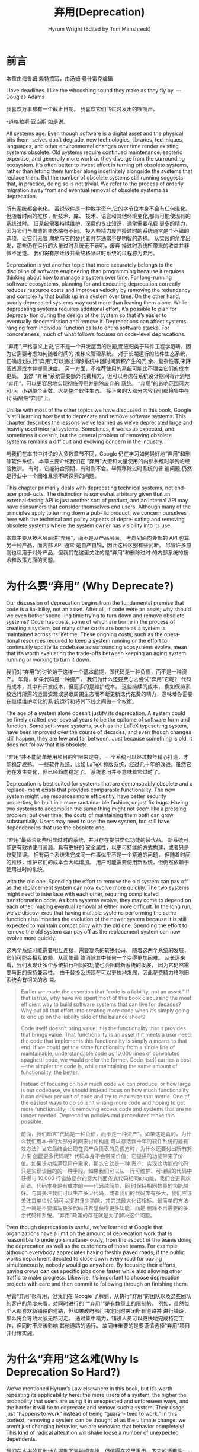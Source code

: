 # -*- coding:utf-8 -*-
#+AUTHOR: Hyrum Wright (Edited by Tom Manshreck)

#+LANGUAGE:  zh
#+TITLE:     弃用(Deprecation)

* 前言

本章由海鲁姆·赖特撰写，由汤姆·曼什雷克编辑

I love deadlines. I like the whooshing sound they make as they fly by.  —Douglas Adams

我喜欢万事都有一个截止日期。 我喜欢它们飞过时发出的嗖嗖声。

-道格拉斯·亚当斯 如是说。

All systems age. Even though software is a digital asset and the physical bits them‐ selves don’t
degrade, new technologies, libraries, techniques, languages, and other environmental changes over
time render existing systems obsolete. Old systems require continued maintenance, esoteric
expertise, and generally more work as they diverge from the surrounding ecosystem. It’s often better
to invest effort in turning off obsolete systems, rather than letting them lumber along indefinitely
alongside the systems that replace them. But the number of obsolete systems still running suggests
that, in practice, doing so is not trivial. We refer to the process of orderly migration away from
and eventual removal of obsolete systems as deprecation.

所有系统都会老化。 虽说软件是一种数字资产,它的字节位本身不会有任何退化。但随着时间的推移，新技术、库、
技术、语言和其他环境变化,都有可能使现有的系统过时。 旧系统需要持续维护、深奥的专业知识，通常需要花费
更多的精力，因为它们与周遭的生态略有不同。 投入些精力废弃掉过时的系统通常是个不错的选项，让它们无限
期地与它的替代者共存通常不是明智的选择。 从实践的角度出发，那些仍在运行的大量过时系统无不表明，废弃
掉过时系统所带来的收益并非微不足道。 我们将有序迁移并最终移除过时系统的过程称为弃用。


Deprecation is yet another topic that more accurately belongs to the discipline of software
engineering than programming because it requires thinking about how to manage a system over time.
For long-running software ecosystems, planning for and executing deprecation correctly reduces
resource costs and improves velocity by removing the redundancy and complexity that builds up in a
system over time. On the other hand, poorly deprecated systems may cost more than leaving them
alone. While deprecating systems requires additional effort, it’s possible to plan for depreca‐ tion
during the design of the system so that it’s easier to eventually decommission and remove it.
Deprecations can affect systems ranging from individual function calls to entire software stacks.
For concreteness, much of what follows focuses on code-level deprecations.

“弃用”,严格意义上说,它不是一个开发层面的议题,而应归类于软件工程学范畴。因为它需要考虑如何随着时间的
推移来管理系统。 对于长期运行的软件生态系统，正确规划执行“弃用”,可以通过消除系统中随时间累积产生的冗
余、复杂性等,来降低资源成本并提高速度。 另一方面，不推荐使用的系统可能比不理会它们的成本更高。 虽然
“弃用”系统需要额外花费精力，但可以考虑在系统设计期间有计划地“弃用”，可以更容易地实现彻底停用并删除废弃的
系统。 “弃用”的影响范围可大可小，小到单个函数，大到整个软件生态。 接下来的大部分内容我们都将集中在代
码层级“弃用”上。


Unlike with most of the other topics we have discussed in this book, Google is still learning how
best to deprecate and remove software systems. This chapter describes the lessons we’ve learned as
we’ve deprecated large and heavily used internal systems. Sometimes, it works as expected, and
sometimes it doesn’t, but the general problem of removing obsolete systems remains a difficult and
evolving concern in the industry.

与我们在本书中讨论的大多数章节不同，Google 仍在学习如何最好地“弃用”和删除软件系统。 本章主要介绍我们在
“弃用”大型和大量使用的内部系统时学到的经验教训。 有时，它能符合预期，有时则不会。毕竟移除过时系统的普
遍问题,仍然是行业中一个困难且须不断探索的问题。

This chapter primarily deals with deprecating technical systems, not end-user prod‐ ucts. The
distinction is somewhat arbitrary given that an external-facing API is just another sort of product,
and an internal API may have consumers that consider themselves end users. Although many of the
principles apply to turning down a pub‐ lic product, we concern ourselves here with the technical
and policy aspects of depre‐ cating and removing obsolete systems where the system owner has
visibility into its use.

本章主要从技术层面讲“弃用”，而不是从产品层面。 考虑到面向外部的 API 也算另一种产品，而内部 API 通常
是自产自销，因此这种区别有些武断。 尽管许多原则也适用于对外产品，但我们在这里关注的是“弃用”和删除过时
的内部系统的技术和政策方面的问题。

* 为什么要“弃用” (Why Deprecate?)

Our discussion of deprecation begins from the fundamental premise that code is a lia‐ bility, not an
asset. After all, if code were an asset, why should we even bother spend‐ ing time trying to turn
down and remove obsolete systems? Code has costs, some of which are borne in the process of creating
a system, but many other costs are borne as a system is maintained across its lifetime. These
ongoing costs, such as the opera‐ tional resources required to keep a system running or the effort
to continually update its codebase as surrounding ecosystems evolve, mean that it’s worth evaluating
the trade-offs between keeping an aging system running or working to turn it down.

我们对“弃用”的讨论始于这样一个基本前提，即代码是一种负债，而不是一种资产。 毕竟，如果代码是一种资产，
我们为什么还要费心去尝试“弃用”它呢？ 代码有成本，其中有开发成本，但更多的是维护成本。 这些持续的成本，
例如保持系统运行所需的运营资源或紧跟周围生态而不断更新迭代花费的精力，意味着你需要在继续维护老化的系
统运行和将其下线之间做一个权衡。

The age of a system alone doesn’t justify its deprecation. A system could be finely crafted over
several years to be the epitome of software form and function. Some soft‐ ware systems, such as the
LaTeX typesetting system, have been improved over the course of decades, and even though changes
still happen, they are few and far between. Just because something is old, it does not follow that
it is obsolete.

“弃用”并不能简单地用项目的年限来定夺。 一个系统可以经过数年精心打造，才能稳定成熟。 一些软件系统，比如
LaTeX 排版系统，经过几十年的改进，虽然它仍在发生变化，但已经趋向稳定了。 系统老旧并不意味着它过时了。


Deprecation is best suited for systems that are demonstrably obsolete and a replace‐ ment exists
that provides comparable functionality. The new system might use resources more efficiently, have
better security properties, be built in a more sustaina‐ ble fashion, or just fix bugs. Having two
systems to accomplish the same thing might not seem like a pressing problem, but over time, the
costs of maintaining them both can grow substantially. Users may need to use the new system, but
still have dependencies that use the obsolete one.

“弃用”最适合那些明显过时的系统，并且存在提供类似功能的替代品。 新系统可能更有效地使用资源，具有更好的
安全属性，以更可持续的方式构建，或者只是修复错误。 拥有两个系统来完成同一件事似乎不是一个紧迫的问题，
但随着时间的推移，维护它们的成本会大幅增加。 用户可能需要使用新系统，但仍然依赖于使用过时的系统。

with the old one. Spending the effort to remove the old system can pay off as the replacement system
can now evolve more quickly. The two systems might need to interface with each other, requiring
complicated transformation code. As both systems evolve, they may come to depend on each other,
making eventual removal of either more difficult. In the long run, we’ve discov‐ ered that having
multiple systems performing the same function also impedes the evolution of the newer system because
it is still expected to maintain compatibility with the old one. Spending the effort to remove the
old system can pay off as the replacement system can now evolve more quickly.


这两个系统可能需要相互连接，需要复杂的转换代码。 随着这两个系统的发展，它们可能会相互依赖，从而使最
终消除其中任何一个变得更加困难。 从长远来看，我们发现让多个系统执行相同的功能也会阻碍新系统的发展，
因为它仍然需要与旧的保持兼容性。 由于替换系统现在可以更快地发展，因此花费精力移除旧系统会有相关的收
益。

#+begin_quote
Earlier we made the assertion that “code is a liability, not an asset.” If that is true, why have we
spent most of this book discussing the most efficient way to build software systems that can live
for decades? Why put all that effort into creating more code when it’s simply going to end up on the
liability side of the balance sheet?

Code itself doesn’t bring value: it is the functionality that it provides that brings value. That
functionality is an asset if it meets a user need: the code that implements this functionality is
simply a means to that end. If we could get the same functionality from a single line of
maintainable, understandable code as 10,000 lines of convoluted spaghetti code, we would prefer the
former. Code itself carries a cost—the simpler the code is, while maintaining the same amount of
functionality, the better.

Instead of focusing on how much code we can produce, or how large is our codebase, we should instead
focus on how much functionality it can deliver per unit of code and try to maximize that metric. One
of the easiest ways to do so isn’t writing more code and hoping to get more functionality; it’s
removing excess code and systems that are no longer needed. Deprecation policies and procedures make
this possible.

前面，我们断言“代码是一种负债，而不是一种资产”。如果这是真的，为什么我们用本书的大部分时间来讨论构建
可以存活数十年的软件系统的最有效方法？当它最终会出现在资产负债表的负债方时，为什么还要付出所有努力来
创建更多代码呢？代码本身不会带来价值：它提供的功能带来了价值。如果该功能满足用户需求，那么它就是一种
资产：实现此功能的代码只是实现该目的的一种手段。如果我们可以从一行可维护、可理解的代码中获得与
10,000 行错综复杂的意大利面条式代码相同的功能，我们会更喜欢前者。代码本身是有成本的——代码越简单，同
时保持相同数量的功能越好。与其关注我们可以生产多少代码，或者我们的代码库有多大，我们应该关注每单位代
码可以提供多少功能，并尝试最大化该指标。最简单的方法之一就是不要编写更多代码并希望获得更多功能；而是
删除不再需要的多余代码和系统。“弃用”政策的存在就是为了解决这个问题。
#+end_quote

Even though deprecation is useful, we’ve learned at Google that organizations have a limit on the
amount of deprecation work that is reasonable to undergo simultane‐ ously, from the aspect of the
teams doing the deprecation as well as the customers of those teams. For example, although everybody
appreciates having freshly paved roads, if the public works department decided to close down every
road for paving simultaneously, nobody would go anywhere. By focusing their efforts, paving crews
can get specific jobs done faster while also allowing other traffic to make progress. Likewise, it’s
important to choose deprecation projects with care and then commit to following through on finishing
them.

尽管“弃用”很有用，但我们在 Google 了解到，从执行“弃用”的团队以及这些团队的客户的角度来看，对同时进行的
““弃用””是有数量上的限制的。 例如，虽然每个人都喜欢新铺设的道路，但如果政府部门决定同时关闭所有道路并
进行铺设，那么将会导致大家无路可走。 通过集中精力，铺设人员可以更快地完成特定工作，但同时不应该影响
其他道路的通行。 故同样重要的是要谨慎选择“弃用”项目并付诸实施。

* 为什么“弃用”这么难(Why Is Deprecation So Hard?)

We’ve mentioned Hyrum’s Law elsewhere in this book, but it’s worth repeating its applicability here:
the more users of a system, the higher the probability that users are using it in unexpected and
unforeseen ways, and the harder it will be to deprecate and remove such a system. Their usage just
“happens to work” instead of being “guaran‐ teed to work.” In this context, removing a system can be
thought of as the ultimate change: we aren’t just changing behavior, we are removing that behavior
completely! This kind of radical alteration will shake loose a number of unexpected dependents.

我们在本书的其他地方提到了海拉姆定律，但值得在这里重申一下它的适用性：一个系统的用户越多，用户以意外
和不可预见的方式使用它的可能性就越大，并且越难“弃用”和删除这样的系统。 它们有可能只是“碰巧可用”而不是
“绝对可用”。 在这种情况下，“弃用”不是简单的行为变更，而是一次大变革-彻底的“弃用”！ 这种激进的改变可能会
对这样的系统造成意想不到的影响。

To further complicate matters, deprecation usually isn’t an option until a newer sys‐ tem is
available that provides the same (or better!) functionality. The new system might be better, but it
is also different: after all, if it were exactly the same as the obso‐ lete system, it wouldn’t
provide any benefit to users who migrate to it (though it might benefit the team operating it). This
functional difference means a one-to-one match between the old system and the new system is rare,
and every use of the old system must be evaluated in the context of the new one.


更复杂的是，在提供相同（或更好）功能的新系统可用之前，“弃用”通常不是一种选择。 新系统可能更好,但也有不
  同：毕竟，如果它和过时的系统完全一样，它不会为迁移到它的用户提供任何好处（尽管它可能使运行它的团队
  受益）。 这种功能差异意味着旧系统和新系统之间的一对一匹配很少见，新老系统的切换通常需要进行评估。

Another surprising reluctance to deprecate is emotional attachment to old systems, particularly
those that the deprecator had a hand in helping to create. An example of this change aversion
happens when systematically removing old code at Google: we’ve occasionally encountered resistance
of the form “I like this code!” It can be dif‐ ficult to convince engineers to tear down something
they’ve spent years building. This is an understandable response, but ultimately self-defeating: if
a system is obso‐ lete, it has a net cost on the organization and should be removed. One of the ways
we’ve addressed concerns about keeping old code within Google is by ensuring that the source code
repository isn’t just searchable at trunk, but also historically. Even code that has been removed
can be found again (see Chapter 17).

另一个令人惊讶的不愿“弃用”的现象是对旧系统的情感依恋，尤其是那些“弃用”者帮助创建的系统。 在 Google 系统
地删除旧代码时，就会发生这种厌恶更改的一个例子：我们偶尔会遇到“我喜欢这段代码！”这种形式的抵制。 说
服工程师删除他们花了多年时间建造的东西可能很困难。 这是一种可以理解的反应，但最终会弄巧成拙：如果一
个系统已经过时，它会给组织带来净成本，应该将其删除。 我们解决了将旧代码保留在 Google 中的问题的方法
之一是确保源代码存储库不仅可以在主干上搜索，而且可以在历史上搜索。 甚至被删除的代码也能再次找到 (见
17章)

#+begin_quote
There’s an old joke within Google that there are two ways of doing things: the one that’s
deprecated, and the one that’s not-yet-ready. This is usually the result of a new solution being
“almost” done and is the unfortunate reality of working in a technolog‐ ical environment that is
complex and fast-paced.

Google engineers have become used to working in this environment, but it can still be disconcerting.
Good documentation, plenty of signposts, and teams of experts help‐ ing with the deprecation and
migration process all make it easier to know whether you should be using the old thing, with all its
warts, or the new one, with all its uncertainties.

谷歌内部有一个古老的笑话，说有两种做事方式：一种已被“弃用”，另一种尚未准备就绪。 这通常发生成新解决方
案“几乎”完成的时候，并且是在复杂且快节奏的技术环境中工作的不幸现实。谷歌工程师已经习惯了在这种环境中
工作，但它仍然令人不安。 良好的文档、大量的指引以及帮助“弃用”和迁移过程的专家团队,都可以让您更容易地判
断是使用旧的，有缺点，还是新的，有不确定性的。
#+end_quote

Finally, funding and executing deprecation efforts can be difficult politically; staffing a team and
spending time removing obsolete systems costs real money, whereas the costs of doing nothing and
letting the system lumber along unattended are not read‐ ily observable. It can be difficult to
convince the relevant stakeholders that depreca‐ tion efforts are worthwhile, particularly if they
negatively impact new feature development. Research techniques, such as those described in Chapter
7, can provide concrete evidence that a deprecation is worthwhile.

最后，资助和执行“弃用”工作在政治上可能很困难； 为团队配备人员并花时间移除过时的系统会花费大量金钱，而
无所作为和让系统在无人看管的情况下缓慢运行的成本不易观察到。 很难让相关利益相关者相信“弃用”工作是值得
的，尤其是当它们对新功能开发产生负面影响时。 研究技术，例如第 7 章中描述的那些，可以提供具体的证据证
明“弃用”是值得的。

Given the difficulty in deprecating and removing obsolete software systems, it is often easier for
users to evolve a system in situ, rather than completely replacing it. Incre‐ mentality doesn’t
avoid the deprecation process altogether, but it does break it down into smaller, more manageable
chunks that can yield incremental benefits. Within Google, we’ve observed that migrating to entirely
new systems is extremely expensive, and the costs are frequently underestimated. Incremental
deprecation efforts accomplished by in-place refactoring can keep existing systems running while
mak‐ ing it easier to deliver value to users.

鉴于“弃用”和删除过时软件系统的难度，用户通常更容易就地改进系统，而不是完全替换它。 增量并没有完全避免
“弃用”过程，但它确实将其分解为更小、更易于管理的块，这些块可以产生增量收益。 在 Google 内部，我们观察
到迁移到全新系统的成本非常高，而且成本经常被低估。 增量“弃用”工作通过就地重构实现的功能可以保持现有系
统运行，同时更容易向用户交付价值。

** 设计之初便考虑“弃用” (Deprecation During Design)

Like many engineering activities, deprecation of a software system can be planned as those systems
are first built. Choices of programming language, software architec‐ ture, team composition, and
even company policy and culture all impact how easy it will be to eventually remove a system after
it has reached the end of its useful life.

与许多工程活动一样，软件系统的“弃用”可以在这些系统首次设计时便进行规划。 编程语言、软件架构、团队组成，
甚至公司政策和文化的选择都会影响系统在使用寿命结束后最终将其“弃用”的难易程度。

The concept of designing systems so that they can eventually be deprecated might be radical in
software engineering, but it is common in other engineering disciplines. Consider the example of a
nuclear power plant, which is an extremely complex piece of engineering. As part of the design of a
nuclear power station, its eventual decom‐ missioning after a lifetime of productive service must be
taken into account, even going so far as to allocate funds for this purpose.1 Many of the design
choices in building a nuclear power plant are affected when engineers know that it will eventu‐ ally
need to be decommissioned.

设计系统以使其最终可以被“弃用”的概念在软件工程中可能是激进的，但它在其他工程学科中很常见。 以核电站为
例，这是一项极其复杂的工程。 作为核电站设计的一部分，必须考虑到其在服务寿命到期后最终退役，甚至为此
分配资金。  当工程师知道它最终需要退役时，核电站建设中的许多设计,将会随之改变。

Unfortunately, software systems are rarely so thoughtfully designed. Many software engineers are
attracted to the task of building and launching new systems, not main‐ taining existing ones. The
corporate culture of many companies, including Google, emphasizes building and shipping new products
quickly, which often provides a dis‐ incentive for designing with deprecation in mind from the
beginning. And in spite of the popular notion of software engineers as data-driven automata, it can
be psycho‐ logically difficult to plan for the eventual demise of the creations we are working so
hard to build.

不幸的是，软件系统很少经过精心设计。 许多软件工程师更热心于构建和启动新系统，而不是维护现有系统。 包
括 Google 在内的许多公司的企业文化都强调快速构建和交付新产品，这通常会阻碍从一开始就考虑“弃用”的设计。
尽管普遍认为软件工程师是数据驱动的自动机，但在心理上很难为我们辛勤工作的创造物的最终消亡做计划。

So, what kinds of considerations should we think about when designing systems that we can more easily deprecate in the future? Here are a couple of the questions we encourage engineering teams at Google to ask:
• How easy will it be for my consumers to migrate from my product to a potential replacement?
• How can I replace parts of my system incrementally?
Many of these questions relate to how a system provides and consumes dependencies. For a more thorough discussion of how we manage these dependencies, see Chapter 16.

那么，在设计我们将来更容易“弃用”的系统时，我们应该考虑哪些因素？ 以下是我们鼓励 Google 的工程团队提出的几个问题：

- 我的使用者从我的产品迁移到潜在替代品的难易程度如何？
- 如何逐步更换系统部件？

其中许多问题与系统如何提供和使用依赖项有关。 有关我们如何管理这些依赖项的更深入讨论，请参阅第 16 章。

Finally, we should point out that the decision as to whether to support a project long term is made
when an organization first decides to build the project. After a software system exists, the only
remaining options are support it, carefully deprecate it, or let it stop functioning when some
external event causes it to break. These are all valid options, and the trade-offs between them will
be organization specific. A new startup with a single project will unceremoniously kill it when the
company goes bankrupt, but a large company will need to think more closely about the impact across
its port‐ folio and reputation as they consider removing old projects. As mentioned earlier, Google
is still learning how best to make these trade-offs with our own internal and external products.

最后，我们应该指出，是否长期支持项目的决定,是在组织最初决定建立项目时做出的。软件系统存在后，剩下的
唯一选择是支持它，小心地“弃用”它，或者在某些外部事件导致它崩溃时让它停止运行。这些都是有效的选项，它们
之间的权衡将是特定于组织的。当公司破产时，一个只有一个项目的新创业公司会毫不客气地杀死它，但一家大公
司在考虑删除旧项目时需要更仔细地考虑对其投资组合和声誉的影响。如前所述，谷歌仍在学习如何最好地利用我
们自己的内部和外部产品进行这些权衡。


In short, don’t start projects that your organization isn’t committed to support for the expected
lifespan of the organization. Even if the organization chooses to deprecate and remove the project,
there will still be costs, but they can be mitigated through planning and investments in tools and
policy.

简而言之，如果你的公司不打算长期支持某个项目，那么轻易不要启动这个项目。即使公司选择“弃用”项目，仍然会
有成本，但可以通过规划和投资工具和政策来降低成本。

* “弃用”的种类 (Types of Deprecation)

Deprecation isn’t a single kind of process, but a continuum of them, ranging from “we’ll turn this
off someday, we hope” to “this system is going away tomorrow, cus‐ tomers better be ready for that.”
Broadly speaking, we divide this continuum into two separate areas: advisory and compulsory.

“弃用”不是一种单一的过程，而是一个连续的过程，从“我们希望有一天会关闭它”到“这个系统明天就会消失，客户
最好为此做好准备。” 从广义上讲，我们将这个连续统一体分为两个独立的领域：建议和强制。
** 建议性“弃用” (Advisory Deprecation)

Advisory deprecations are those that don’t have a deadline and aren’t high priority for the
organization (and for which the company isn’t willing to dedicate resources). These could also be
labeled aspirational deprecations: the team knows the system has been replaced, and although they
hope clients will eventually migrate to the new sys‐ tem, they don’t have imminent plans to either
provide support to help move clients or delete the old system. This kind of deprecation often lacks
enforcement: we hope that clients move, but can’t force them to. As our friends in SRE will readily
tell you: “Hope is not a strategy.”

建议性“弃用”是那些没有截止日期并且对组织来说不是高优先级的（并且公司不愿意为此投入资源）。这些也可能被标
记为理想“弃用”：团队知道系统已被替换，尽管他们希望客户最终迁移到新系统，但他们没有近期的计划来提供支持
以帮助客户迁移或删除旧系统。这种“弃用”往往缺乏执行力：我们希望客户迁移，但不强迫他们做。正如我们在 SRE
的朋友会很容易告诉你的那样：“希望不是策略。”

Advisory deprecations are a good tool for advertising the existence of a new system and encouraging
early adopting users to start trying it out. Such a new system should not be considered in a beta
period: it should be ready for production uses and loads and should be prepared to support new users
indefinitely. Of course, any new system is going to experience growing pains, but after the old
system has been deprecated in any way, the new system will become a critical piece of the
organization’s infrastructure.

建议性“弃用”是宣传新系统存在并鼓励早期采用的用户开始尝试的好工具。这样的新系统不应该在测试阶段被考虑：它
应该准备好用于生产用途和负载，并且应该准备好无限期地支持新用户。当然，任何新系统都会经历成长的痛苦，
但是在旧系统以任何方式被“弃用”之后，新系统将成为组织基础设施的关键部分。

One scenario we’ve seen at Google in which advisory deprecations have strong bene‐ fits is when the
new system offers compelling benefits to its users. In these cases, simply notifying users of this
new system and providing them self-service tools to migrate to it often encourages adoption.
However, the benefits cannot be simply incremental: they must be transformative. Users will be
hesitant to migrate on their own for marginal benefits, and even new systems with vast improvements
will not gain full adoption using only advisory deprecation efforts.

我们在谷歌看到的一种情况是，当新系统为其用户提供令人信服的好处时，建议性“弃用”具有强大的好处。 在这些情
况下，简单地通知用户这个新系统并为他们提供自助服务工具以迁移到它,通常会鼓励采用。然而，收益不能简单
地递增：它们必须具有变革性。否则用户将不愿为了这一点点边际收益而自行迁移，不过对于“建议性“弃用””，即
使具有巨大改进的新系统也通常不会被完全采纳。

Advisory deprecation allows system authors to nudge users in the desired direction, but they should
not be counted on to do the majority of migration work. It is often tempting to simply put a
deprecation warning on an old system and walk away without any further effort. Our experience at
Google has been that this can lead to (slightly) fewer new uses of an obsolete system, but it rarely
leads to teams actively migrating away from it. Existing uses of the old system exert a sort of
conceptual (or technical) pull toward it: comparatively many uses of the old system will tend to
pick up a large share of new uses, no matter how much we say, “Please use the new sys‐ tem.” The old
system will continue to require maintenance and other resources unless its users are more actively
encouraged to migrate.

建议性“弃用”允许系统作者将用户推向所需的方向，但不应指望他们完成大部分迁移工作。通常只需要在旧系统上简
单地发出“弃用”警告，然后弃之不顾即可。我们在 Google 的经验是，这可能会导致（略微）减少对过时系统的使用，
但很少会导致团队积极迁移。旧系统的现有功能会有一种吸引力，吸引更多的系统使用它,无论我们说多少，​​“请使
用新的系统。”除非更积极地鼓励其用户迁移，否则旧系统将需要继续维护。

** 强制性“弃用” (Compulsory Deprecation)
This active encouragement comes in the form of compulsory deprecation. This kind of deprecation
usually comes with a deadline for removal of the obsolete system: if users continue to depend on it
beyond that date, they will find their own systems no longer work.

这种“弃用”通常伴随着删除过时系统的最后期限：如果用户在该日期之后继续依赖它，他们将发现自己的系统不再正
常工作。

Counterintuitively, the best way for compulsory deprecation efforts to scale is by localizing the
expertise of migrating users to within a single team of experts—usually the team responsible for
removing the old system entirely. This team has incentives to help others migrate from the obsolete
system and can develop experience and tools that can then be used across the organization. Many of
these migrations can be effec‐ ted using the same tools discussed in Chapter 22.

与直觉相反，推广强制性“弃用”工作的最佳方法是将迁移用户的工作交给一个专家团队——通常是负责完全删除旧系统
的团队。该团队有动力帮助其他人从过时的系统迁移，并可以开发可在整个组织中使用的经验和工具。许多这些迁
移可以使用第 22 章中讨论的相同工具来实现。

For compulsory deprecation to actually work, its schedule needs to have an enforce‐ ment mechanism.
This does not imply that the schedule can’t change, but empower the team running the deprecation
process to break noncompliant users after they have been sufficiently warned through efforts to
migrate them. Without this power, it becomes easy for customer teams to ignore deprecation work in
favor of features or other more pressing work.

为了让强制性“弃用”真正起作用，需要有一个强制执行的时间表。并以警告的形式通知到需要执行迁移的客户团队。
没有这种能力，客户团队很容易忽略“弃用”工作，而转而支持其他更紧迫的工作。

At the same time, compulsory deprecations without staffing to do the work can come across to
customer teams as mean spirited, which usually impedes completing the deprecation. Customers simply
see such deprecation work as an unfunded mandate, requiring them to push aside their own priorities
to do work just to keep their serv‐ ices running. This feels much like the “running to stay in
place” phenomenon and creates friction between infrastructure maintainers and their customers. It’s
for this reason that we strongly advocate that compulsory deprecations are actively staffed by a
specialized team through completion.


同时，若没有安排人员协助，可能会给客户团队带来刻薄的印象，这通常会影响迁移的进度。 客户只是将它视为
一项没有资金的任务，要求他们搁置自己的优先事项，只为保持服务运行而迁移。 这会在两个团队间产生摩擦,故
此，我们建议安排人员进行协助迁移。

It’s also worth noting that even with the force of policy behind them, compulsory deprecations can
still face political hurdles. Imagine trying to enforce a compulsory deprecation effort when the
last remaining user of the old system is a critical piece of infrastructure your entire organization
depends on. How willing would you be to break that infrastructure—and, transitively, everybody that
depends on it—just for the sake of making an arbitrary deadline? It is hard to believe the
deprecation is really compulsory if that team can veto its progress.

还值得注意的是，即使有政策支持，强制性“弃用”仍可能面临政治障碍。 想象一下，当旧系统的最后一个剩余用户
是整个组织所依赖的关键基础架构时， 你会愿意为了在截止日期前完成迁移而破坏那个基础设施及所有依赖它的
系统吗？ 如果该团队可以否决其进展，那它的强制性就值得怀疑。

Google’s monolithic repository and dependency graph gives us tremendous insight into how systems are
used across our ecosystem. Even so, some teams might not even know they have a dependency on an
obsolete system, and it can be difficult to dis‐ cover these dependencies analytically. It’s also
possible to find them dynamically through tests of increasing frequency and duration during which
the old system is turned off temporarily. These intentional changes provide a mechanism for
discover‐ ing unintended dependencies by seeing what breaks, thus alerting teams to a need to
prepare for the upcoming deadline. Within Google, we occasionally change the name of
implementation-only symbols to see which users are depending on them unaware.

Google 的中心代码仓库和依赖关系图让我们深入了解系统如何在我们的生态系统中使用。即便如此，一些团队甚
至可能不知道他们依赖于一个过时的系统，并且很难通过分析发现这些依赖关系。也可以通过增加频率和持续时间
的测试来动态找到它们，在此期间旧系统暂时关闭。这些有意的更改提供了一种机制，通过查看中断的内容来发现
意外的依赖关系，从而提醒团队需要为即将到来的截止日期做好准备。在 Google 内部，我们偶尔会更改仅变量的
名称，来查看哪些用户不知道依赖了它们。

Frequently at Google, when a system is slated for deprecation and removal, the team will announce
planned outages of increasing duration in the months and weeks prior to the turndown. Similar to
Google’s Disaster Recovery Testing (DiRT) exercises, these events often discover unknown
dependencies between running systems. This incremental approach allows those dependent teams to
discover and then plan for the system’s eventual removal, or even work with the deprecating team to
adjust their timeline. (The same principles also apply for static code dependencies, but the
semantic information provided by static analysis tools is often sufficient to detect all the
dependencies of the obsolete system.)

在谷歌，当系统计划“弃用”时，团队经常会在关闭前的几个月和几周内宣布计划中断，持续时间会增加。与 Google
的灾难恢复测试 (DiRT) 类似，这些事件通常会发现正在运行的系统之间的未知依赖关系。这种渐进式方法允许那
些依赖的团队发现依赖，然后为系统的最终移除做计划，甚至与“弃用”团队合作调整他们的时间表。 （同样的原则
也适用于静态代码依赖，但静态分析工具提供的语义信息通常足以检测过时系统的所有依赖。）

** （弃用警告）Deprecation Warnings

For both advisory and compulsory deprecations, it is often useful to have a program‐ matic way of
marking systems as deprecated so that users are warned about their use and encouraged to move away.
It’s often tempting to just mark something as depre‐ cated and hope its uses eventually disappear,
but remember: “hope is not a strategy.” Deprecation warnings can help prevent new uses, but rarely
lead to migration of existing systems.

对于建议性和强制“弃用”，以程序化的方式将系统标记为“弃用”通常很有用，这样用户就会及时的发现警告并远离它。
将某些东西标记为已“弃用”并希望它的使用最终消失通常很诱人，但请记住：“希望不是一种策略。” “弃用”警告可以
减少它的新增用户，但很少导致现有系统的迁移。

What usually happens in practice is that these warnings accumulate over time. If they are used in a
transitive context (for example, library A depends on library B, which depends on library C, and C
issues a warning, which shows up when A is built), these warnings can soon overwhelm users of a
system to the point where they ignore them altogether. In health care, this phenomenon is known as
“alert fatigue.”

在实践中通常会发生这些警告随着时间的推移而累积。 如果它们在传递上下文中使用（例如，库 A 依赖于库 B，
而库 B 又依赖于库 C，而 C 发出警告，并在构建 A 时显示），则这些警告很快就会使系统用户不知所措 他们完
全忽略它们的点。 在医疗保健领域，这种现象被称为“警觉疲劳”。

Any deprecation warning issued to a user needs to have two properties: actionability and relevance.
A warning is actionable if the user can use the warning to actually per‐ form some relevant action,
not just in theory, but in practical terms, given the exper‐ tise in that problem area that we
expect for an average engineer. For example, a tool might warn that a call to a given function
should be replaced with a call to its updated counterpart, or an email might outline the steps
required to move data from an old system to a new one. In each case, the warning provided the next
steps that an engi‐ neer can perform to no longer depend on the deprecated system.2

向用户发出的任何“弃用”警告都需要具有两个属性：可操作性和相关性。 如果用户可以使用警告来实际执行某些相
关操作，则警告是可操作的，不仅在理论上，而且在实践中，即要提供可操作的迁移步骤，而不仅仅是一个警告。

A warning can be actionable, but still be annoying. To be useful, a deprecation warn‐ ing should
also be relevant. A warning is relevant if it surfaces at a time when a user actually performs the
indicated action. Warning about the use of a deprecated func‐ tion is best done while the engineer
is writing code that uses that function, not after it has been checked into the repository for
several weeks. Likewise, an email for data migration is best sent several months before the old
system is removed rather than as an afterthought a weekend before the removal occurs.

警告可能是可行的，但仍然很烦人。 为了有用，“弃用”警告也应该是相关的。 如果警告在用户实际执行指示的操作
时出现，则该警告是相关的。 关于使用已“弃用”函数的警告最好在工程师编写使用该函数的代码时完成，而不是在
将其签入存储库数周后。 同样，最好在删除旧系统前几个月发送数据迁移电子邮件，而不是在删除前的一个周末
之后才发送。

It’s important to resist the urge to put deprecation warnings on everything possible. Warnings
themselves are not bad, but naive tooling often produces a quantity of warning messages that can
overwhelm the unsuspecting engineer. Within Google, we are very liberal with marking old functions
as deprecated but leverage tooling such as ErrorProne or clang-tidy to ensure that warnings are
surfaced in targeted ways. As discussed in Chapter 20, we limit these warnings to newly changed
lines as a way to warn people about new uses of the deprecated symbol. Much more intrusive warn‐
ings, such as for deprecated targets in the dependency graph, are added only for com‐ pulsory
deprecations, and the team is actively moving users away. In either case, tooling plays an important
role in surfacing the appropriate information to the appropriate people at the proper time, allowing
more warnings to be added without fatiguing the user.

警告不是越多越好。 警告本身并不坏，但不成熟的工具通常会产生大量警告消息，这些消息可能会让工程师不知
所措。 在 Google 内部，我们会将旧功能标记为已“弃用”，但会利用 ErrorProne 或 clang-tidy 等工具来确保以
有针对性的方式显示警告。 正如第 20 章中所讨论的，我们将这些警告限制在新更改的行中，以警告人们有关已
“弃用”符号的新用法。 更具侵入性的警告，例如依赖图中已“弃用”的警告，仅针对强制“弃用”添加，并且团队正在积极
地将用户移走。 在任何一种情况下，工具都在适当的时间向适当的人提供适当的信息方面发挥着重要作用，允许
添加更多警告而不会使用户感到疲倦。

* 管理“弃用”的流程 (Managing the Deprecation Process)

Although they can feel like different kinds of projects because we’re deconstructing a system rather
than building it, deprecation projects are similar to other software engi‐ neering projects in the
way they are managed and run. We won’t spend too much effort going over similarities between those
management efforts, but it’s worth point‐ ing out the ways in which they differ.

“弃用”项目尽管与上线一个项目给你的感官不同，但它们的管理和运行方式却是类似的。 我们不会花太多精力去讨
论他们有何共同点，但有必要指出他们有何不同。

** 确定“弃用”的负责人 (Process Owners)

We’ve learned at Google that without explicit owners, a deprecation process is unlikely to make
meaningful progress, no matter how many warnings and alerts a system might generate. Having explicit
project owners who are tasked with managing and running the deprecation process might seem like a
poor use of resources, but the alternatives are even worse: don’t ever deprecate anything, or
delegate deprecation efforts to the users of the system. The second case becomes simply an advisory
depre‐ cation, which will never organically finish, and the first is a commitment to maintain every
old system ad infinitum. Centralizing deprecation efforts helps better assure that expertise
actually reduces costs by making them more transparent.

我们在 Google 了解到，如果没有明确的Owner，无论系统产生了多少警报,“弃用”过程恐怕都不会太乐观。 为了弃
用专门指定一个负责人似乎是对资源的浪费，永不“弃用”，或将“弃用”工作完全交给系统的使用者,恐怕会是一个更糟
的方案。 交给使用者来执行的方案，最多只能应对建议性“弃用”，恐怕它很难做到彻底地“弃用”，而永不“弃用”则相当
于无限期地维护着旧系统。 集中性的执行“弃用”则更专业更透明，从而真正达到降低成本的目的。

Abandoned projects often present a problem when establishing ownership and align‐ ing incentives.
Every organization of reasonable size has projects that are still actively used but that nobody
clearly owns or maintains, and Google is no exception. Projects sometimes enter this state because
they are deprecated: the original owners have moved on to a successor project, leaving the obsolete
one chugging along in the base‐ ment, still a dependency of a critical project, and hoping it just
fades away eventually.

废弃的项目通常会在确定归属权上存在扯皮的情形。 每个小组都存在大量仍在使用却无明确维护人的项目，谷歌
也不例外。 当一个项目存在这种情形时，通常说明它已被抛弃：即原维护人已参与到新项目开发维护中，老项目
则被弃之不顾，但却仍然被某些关键项目所依赖，只寄希望于它慢慢消失在众人视线中。

Such projects are unlikely to fade away on their own. In spite of our best hopes, we’ve found that
these projects still require deprecation experts to remove them and pre‐ vent their failure at
inopportune times. These teams should have removal as their pri‐ mary goal, not just a side project
of some other work. In the case of competing priorities, deprecation work will almost always be
perceived as having a lower priority and rarely receive the attention it needs. These sorts of
important-not-urgent cleanup tasks are a great use of 20% time and provide engineers exposure to
other parts of the codebase.

但此类项目不太可能自行消失。 尽管我们对之抱有最大的期寄，但我们发现,“弃用”这些项目仍然需要专人负责,否
则恐怕会造成意外的损失。 负责人应该将废弃他们作为主要目标。 在排优先级时，“弃用”通常会有较低的优先级,
且少有人关注。 但实际上，这些重要但不紧急的清理工作,占用掉程序员20%的工作时间,应该是个合适的数字。

** 制定里程碑 (Milestones)
When building a new system, project milestones are generally pretty clear: “Launch the frobnazzer
features by next quarter.” Following incremental development practi‐ ces, teams build and deliver
functionality incrementally to users, who get a win when‐ ever they take advantage of a new feature.
The end goal might be to launch the entire system, but incremental milestones help give the team a
sense of progress and ensure they don’t need to wait until the end of the process to generate value
for the organization.

在构建新系统时，项目里程碑通常非常明确：如“在下个季度推出某项功能。” 。 遵循迭代式开发流程的团队,通
常以积小成大的方式构建系统,并最终交付给用户，只要他们使用了新功能，他们的目的便算得到了。 最终目标当
然是启用整个系统，但增量迭代式的开发，则能让团队成员更有成就感，因他们无需等到项目结束就可体验项目。

In contrast, it can often feel that the only milestone of a deprecation process is removing the
obsolete system entirely. The team can feel they haven’t made any pro‐ gress until they’ve turned
out the lights and gone home. Although this might be the most meaningful step for the team, if it
has done its job correctly, it’s often the least noticed by anyone external to the team, because by
that point, the obsolete system no longer has any users. Deprecation project managers should resist
the temptation to make this the only measurable milestone, particularly given that it might not even
happen in all deprecation projects.

相反，对于“弃用”，它常会给人一种只有一个里程碑的错觉，即完全干掉老旧的项目。 下班时，团队成员通常会有
没取得任何进展的感觉。 干掉一个老旧的项目对团队成员来说虽是颇有意义，但对团队之外的人来说却是完全无感，
因老旧的系统已不再被任何服务调用。 故项目经理不应将完全根除旧项目当作唯一的里程碑。

Similar to building a new system, managing a team working on deprecation should involve concrete
incremental milestones, which are measurable and deliver value to users. The metrics used to
evaluate the progress of the deprecation will be different, but it is still good for morale to
celebrate incremental achievements in the depreca‐ tion process. We have found it useful to
recognize appropriate incremental mile‐ stones, such as deleting a key subcomponent, just as we’d
recognize accomplishments in building a new product.

与新建项目一样，“弃用”一个项目也该渐进的设置多个可量化的里程碑,用于评估“弃用”进度的指标会有差异，但阶段
 性的庆祝有助提升士气。

** 工具加持 (Deprecation Tooling)

Much of the tooling used to manage the deprecation process is discussed in depth elsewhere in this
book, such as the large-scale change (LSC) process (Chapter 22) or our code review tools (Chapter
19). Rather than talk about the specifics of the tools, we’ll briefly outline how those tools are
useful when managing the deprecation of an obsolete system. These tools can be categorized as
discovery, migration, and backslid‐ ing prevention tooling.


许多用于管理“弃用”过程的工具在本书的其他地方进行了深入讨论，例如大规模变更 (LSC) 过程（第 22 章）或我
们的代码审查工具（第 19 章）。 我们不讨论这些工具的细节，而是简要概述如何让这些工具在管理废弃系统的
“弃用”时发辉作用。 这些工具可以归类为发现、迁移和倒回滚预防工具。

*** 发现使用者 (Discovery)

During the early stages of a deprecation process, and in fact during the entire process, it is
useful to know how and by whom an obsolete system is being used. Much of the initial work of
deprecation is determining who is using the old system—and in which unanticipated ways. Depending on
the kinds of use, this process may require revisit‐ ing the deprecation decision once new
information is learned. We also use these tools throughout the deprecation process to understand how
the effort is progressing.

在早期阶段，实际上在整个过程中，确认谁在使用及怎样使用我们的废弃项目很有必要。 初始工作通常是用于确
认谁在用、以及以怎样的方式使用。根据使用的方式不同，有可能会推翻我们“弃用”的推进流程。 我们还在整个弃
用过程中使用这些工具来了解工作进展情况。

Within Google, we use tools like Code Search (see Chapter 17) and Kythe (see Chap‐ ter 23) to
statically determine which customers use a given library, and often to sam‐ ple existing usage to
see what sorts of behaviors customers are unexpectedly depending on. Because runtime dependencies
generally require some static library or thin client use, this technique yields much of the
information needed to start and run a deprecation process. Logging and runtime sampling in
production help discover issues with dynamic dependencies.

在谷歌内部，我们使用代码搜索（见第 17 章）和 Kythe（见第 23 章）等工具来静态地确定哪些客户使用给定的
库，并经常对现有使用情况进行抽样，以了解客户的使用方式。 由于运行时依赖项通常需要使用一些静态库或瘦
客户端，因此该技术能提供大部分决策信息。 而生产中的日志记录和运行时采样有助于发现动态依赖项的问题。

Finally, we treat our global test suite as an oracle to determine whether all references to an old
symbol have been removed. As discussed in Chapter 11, tests are a mecha‐ nism of preventing unwanted
behavioral changes to a system as the ecosystem evolves. Deprecation is a large part of that
evolution, and customers are responsible for having sufficient testing to ensure that the removal of
an obsolete system will not harm them.

最后，我们将集成测试套件视为预言机，以确定是否已删除对旧变量、函数的所有引用。 正如第 11 章所讨论的，
测试是一种防止系统随着生态系统发展而发生不必要的行为变化的机制。 “弃用”是这种演变的重要组成部分，客户
有责任进行足够的测试，以确保删除过时的系统不会对他们造成危害。

*** 迁移 (Migration)

Much of the work of doing deprecation efforts at Google is achieved by using the same set of code
generation and review tooling we mentioned earlier. The LSC pro‐ cess and tooling are particularly
useful in managing the large effort of actually updat‐ ing the codebase to refer to new libraries or
runtime services.

在 Google “弃用”的大部分工作是通过使用我们之前提到的同一组代码生成和审查工具来完成的,即LSC工具集。 它
在代码仓库在引入新库或运行时服务时会很有用。

*** 避免“弃用”项目被重新启用 (Preventing backsliding)

Finally, an often overlooked piece of deprecation infrastructure is tooling for prevent‐ ing the
addition of new uses of the very thing being actively removed. Even for advi‐ sory deprecations, it
is useful to warn users to shy away from a deprecated system in favor of a new one when they are
writing new code. Without backsliding prevention, deprecation can become a game of whack-a-mole in
which users constantly add new uses of a system with which they are familiar (or find examples of
elsewhere in the codebase), and the deprecation team constantly migrates these new uses. This
process is both counterproductive and demoralizing.

最后，一个经常被忽视的问题是新增功能重新使用了废弃的项目。 即使对于建议性“弃用”，警告用户在编写新代码
时避免使用已“弃用”的系统而支持新系统也是很有用的。 如果没有后退预防机制，“弃用”可能会变成一场打地鼠游戏。
按下葫芦浮起瓢是很影响士气的。

To prevent deprecation backsliding on a micro level, we use the Tricorder static anal‐ ysis
framework to notify users that they are adding calls into a deprecated system and give them feedback
on the appropriate replacement. Owners of deprecated systems can add compiler annotations to
deprecated symbols (such as the @deprecated Java annotation), and Tricorder surfaces new uses of
these symbols at review time. These annotations give control over messaging to the teams that own
the deprecated sys‐ tem, while at the same time automatically alerting the change author. In limited
cases, the tooling also suggests a push-button fix to migrate to the suggested replacement.

为了防止使用废弃项目，我们使用 Tricorder 静态分析框架来通知用户他们正在调用一个“弃用”的系统中，并提供
替代方案。 废弃系统的维护者应该将不推荐使用的符号添加编译器注释（例如@deprecated Java 注释），并且
Tricorder 在审查时会将其发送给废弃项目的维护者。同时自动提醒调用者。 在某些情况下，该工具还能一键以
替代方案进行修复。

On a macro level, we use visibility whitelists in our build system to ensure that new dependencies
are not introduced to the deprecated system. Automated tooling peri‐ odically examines these
whitelists and prunes them as dependent systems are migra‐ ted away from the obsolete system.

在宏观层面上，我们在构建系统中使用可见性白名单来确保不会将新的依赖项引入已“弃用”的系统。 自动化工具会
定期检查这些白名单，并在依赖系统从过时系统迁移时对其进行删剪。

* 结论 (Conclusion)

Deprecation can feel like the dirty work of cleaning up the street after the circus parade has just
passed through town, yet these efforts improve the overall software ecosystem by reducing
maintenance overhead and cognitive burden of engineers. Scalably maintaining complex software
systems over time is more than just building and running software: we must also be able to remove
systems that are obsolete or otherwise unused.

A complete deprecation process involves successfully managing social and technical challenges
through policy and tooling. Deprecating in an organized and well- managed fashion is often
overlooked as a source of benefit to an organization, but is essential for its long-term
sustainability.

“弃用”感觉就像马戏团刚刚穿过城镇后，清理街道的肮脏工作，但它能通过减少维护开销和工程师的认知负担来改
善整个软件生态系统。 随着时间的推移，复杂系统的维护,不仅仅是包含构建和运行那么简单,还应包含清理过时
的老旧系统。

完整的“弃用”过程涉及到管理和技术两个层面的挑战。 有效地管理“弃用”通常因不会带来盈利而被轻忽，但它对
其长期可持续性维护却至关重要。


* TL;DRs
- Software systems have continuing maintenance costs that should be weighed against the costs of removing them.
- Removing things is often more difficult than building them to begin with because existing users are often using the system beyond its original design.
- Evolving a system in place is usually cheaper than replacing it with a new one, when turndown costs are included.
- It is difficult to honestly evaluate the costs involved in deciding whether to depre‐ cate: aside from the direct maintenance costs involved in keeping the old system around, there are ecosystem costs involved in having multiple similar systems to choose between and that might need to interoperate. The old system might implicitly be a drag on feature development for the new. These ecosystem costs are diffuse and difficult to measure. Deprecation and removal costs are often similarly diffuse.

- 软件系统具有持续的维护成本，应与删除它们的成本进行权衡。
- 删除东西通常比开始构建它们更困难，因为现有用户经常使用超出其原始设计意图的系统。
- 如果将停机成本包括在内，就地改进系统通常比更换新系统便宜。
- 很难如实地评估 “弃用”所涉及的成本：除了保留旧系统所涉及的直接维护成本外，还有多个相似系统可供选择
  所涉及的生态成本，互有干涉。 旧系统可能会暗中拖累新系统的功能开发。 这些不同的生态所带来的成本则分
  散且难以衡量。 “弃用”成本通常同样分散。
